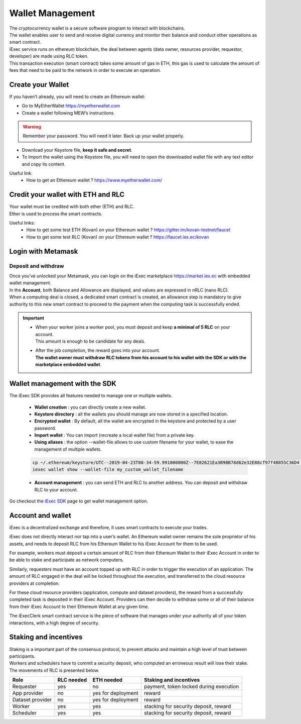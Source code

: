 Wallet Management
=================

| The cryptocurrency wallet is a secure software program to interact with blockchains.
| The wallet enables user to send and receive digital currency and monitor their balance and conduct other operations as smart contract.

| iExec service runs on ethereum blockchain, the deal between agents (data owner, resources provider, requestor, developer) are made using RLC token.

| This transaction execution (smart contract) takes some amount of gas in ETH,
 this gas is used to calculate the amount of fees that need to be paid to the network in order to execute an operation.



Create your Wallet
------------------

If you haven’t already, you will need to create an Ethereum wallet:

* Go to MyEtherWallet https://myetherwallet.com
* Create a wallet following MEW’s instructions

.. WARNING::
    Remember your password. You will need it later.
    Back up your wallet properly.

.. figure:: _images/mew_createwallet.png

* Download your Keystore file, **keep it safe and secret**.

* To Import the wallet using the Keystore file, you will need to open the downloaded wallet file with any text editor and copy its content.

Useful link:
 - How to get an Ethereum wallet ? https://www.myetherwallet.com/


Credit your wallet with ETH and RLC
-----------------------------------

| Your wallet must be credited with both ether (ETH) and RLC.
| Ether is used to process the smart contracts.

Useful links:
 - How to get some test ETH (Kovan) on your Ethereum wallet ? https://gitter.im/kovan-testnet/faucet
 - How to get some test RLC (Kovan) on your Ethereum wallet ? https://faucet.iex.ec/kovan


Login with Metamask
-------------------

Deposit and withdraw
~~~~~~~~~~~~~~~~~~~~

| Once you’ve unlocked your Metamask, you can login on the iExec marketplace https://market.iex.ec with embedded wallet management.
| In the **Account**, both Balance and Allowance are displayed, and values are expressed in nRLC (nano RLC).
| When a computing deal is closed, a dedicated smart contract is created,
 an allowance step is mandatory to give authority to this new smart contract to proceed to the payment when the computing task is successfully ended.

.. image:: _images/account.png

.. IMPORTANT::

   * | When your worker joins a worker pool, you must deposit and keep **a minimal of 5 RLC** on your account.
     | This amount is enough to be candidate for any deals.

   * | After the job completion, the reward goes into your account.
     | **The wallet owner must withdraw RLC tokens from his account to his wallet with the SDK or with the marketplace embedded wallet**.

Wallet management with the SDK
-------------------------------

The iExec SDK provides all features needed to manage one or multiple wallets.

    - **Wallet creation** : you can directly create a new wallet.


    - **Keystore directory** : all the wallets you should manage are now stored in a specified location.


    - **Encrypted wallet** : By default, all the wallet are encrypted in the keystore and protected by a user password.


    - **Import wallet** : You can import (recreate a local wallet file) from a private key.


    - **Using aliases** :     the option --wallet-file allows to use custom filename for your wallet, to ease the management of multiple wallets.

    .. code-block:: bash

        cp ~/.ethereum/keystore/UTC--2019-04-23T08-34-59.991000000Z--7E82621Ea3B9BB78d62e32E88cf97f4B855C36D4 my_custom_wallet_filename
        iexec wallet show --wallet-file my_custom_wallet_filename


    - **Account management** : you can send ETH and RLC to another address. You can deposit and withdraw RLC to your account.


Go checkout the `iExec SDK <https://github.com/iExecBlockchainComputing/iexec-sdk/>`_ page to get wallet management option.

Account and wallet
------------------

iExec is a decentralized exchange and therefore, it uses smart contracts to execute your trades.

iExec does not directly interact nor tap into a user’s wallet. An Ethereum wallet owner remains the sole proprietor of his assets, and needs to deposit RLC from his Ethereum Wallet to his iExec Account for them to be used.

For example, workers must deposit a certain amount of RLC from their Ethereum Wallet to their iExec Account in order to be able to stake and participate as network computers.

Similarly, requesters must have an account topped up with RLC in order to trigger the execution of an application. The amount of RLC engaged in the deal will be locked throughout the execution, and transferred to the cloud resource providers at completion.

For these cloud resource providers (application, compute and dataset providers), the reward from a successfully completed task is deposited in their iExec Account. Providers can then decide to withdraw some or all of their balance from their iExec Account to their Ethereum Wallet at any given time.

The iExecClerk smart contract service is the piece of software that manages under your authority all of your token interactions, with a high degree of security.


Staking and incentives
----------------------

| Staking is a important part of the consensus protocol, to prevent attacks and maintain a high level of trust between participants.
| Workers and schedulers have to commit a security deposit, who computed an erroneous result will lose their stake.
| The movements of RLC is presented below.


+---------------------+----------------+-----------------------+-----------------------------------------------------+
|    **Role**         | **RLC needed** | **ETH needed**        |    **Staking and incentives**                       |
+---------------------+----------------+-----------------------+-----------------------------------------------------+
| Requester           |   yes          |    no                 |    payment, token locked during execution           |
+---------------------+----------------+-----------------------+-----------------------------------------------------+
| App provider        |   no           |    yes for deployment |    reward                                           |
+---------------------+----------------+-----------------------+-----------------------------------------------------+
| Dataset provider    |   no           |    yes for deployment |    reward                                           |
+---------------------+----------------+-----------------------+-----------------------------------------------------+
| Worker              |   yes          |    yes                |    stacking for security deposit, reward            |
+---------------------+----------------+-----------------------+-----------------------------------------------------+
| Scheduler           |   yes          |    yes                |    stacking for security deposit, reward            |
+---------------------+----------------+-----------------------+-----------------------------------------------------+




